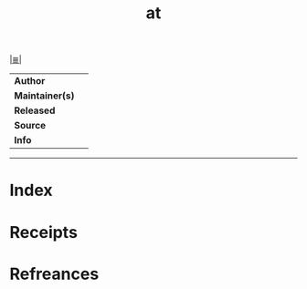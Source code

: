 # File           : cix-at.org
# Created        : <2017-08-04 Fri 23:50:32 BST>
# Modified       : <2017-08-04 Fri 23:50:32 BST>
# Author         : sharlatan
# Maintainer(s)  :
# Sinopsis       :

#+OPTIONS: num:nil

[[file:../cix-main.org][|≣|]]
#+TITLE: at
|-----------------+---|
| *Author*        |   |
| *Maintainer(s)* |   |
| *Released*      |   |
| *Source*        |   |
| *Info*          |   |
|-----------------+---|


-----
* Index
* Receipts
* Refreances

# End of cix-at.org
